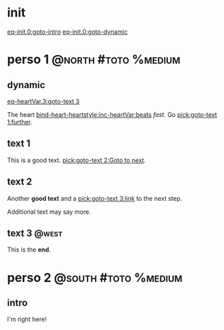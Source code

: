 #+ACTIVATE: init

* init

# Go upon init. Fake variable just to trigger right away.

[[eq-init.0:goto-intro]]
[[eq-init.0:goto-dynamic]]

* perso 1                                               :@north:#toto:%medium:

** dynamic

[[eq-heartVar.3:goto-text 3]]

The heart [[bind-heart-heartstyle:inc-heartVar:beats]] /fast/. Go [[pick:goto-text 1:further]].

** text 1

This is a good text. [[pick:goto-text 2:Goto to next]].

** text 2

Another *good text* and a [[pick:goto-text 3:link]] to the next step.

Additional text may say more.

**  text 3                                                            :@west:

This is the *end*.

* perso 2                                               :@south:#toto:%medium:

** intro

I'm right here!